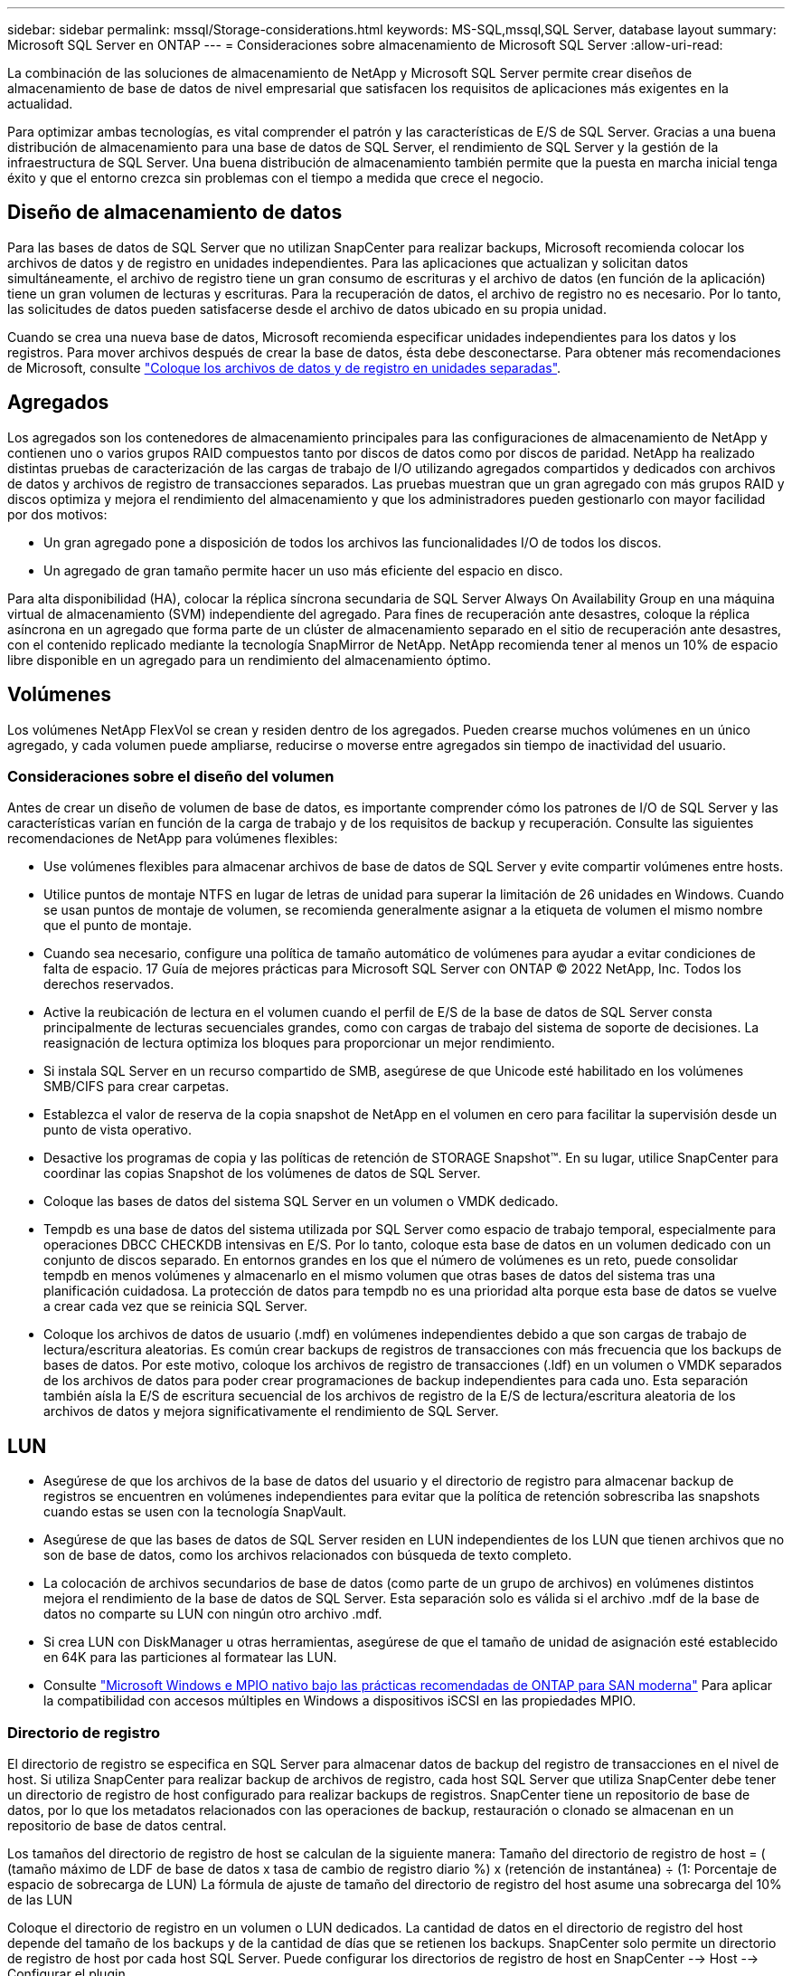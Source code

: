 ---
sidebar: sidebar 
permalink: mssql/Storage-considerations.html 
keywords: MS-SQL,mssql,SQL Server, database layout 
summary: Microsoft SQL Server en ONTAP 
---
= Consideraciones sobre almacenamiento de Microsoft SQL Server
:allow-uri-read: 


[role="lead"]
La combinación de las soluciones de almacenamiento de NetApp y Microsoft SQL Server permite crear diseños de almacenamiento de base de datos de nivel empresarial que satisfacen los requisitos de aplicaciones más exigentes en la actualidad.

Para optimizar ambas tecnologías, es vital comprender el patrón y las características de E/S de SQL Server. Gracias a una buena distribución de almacenamiento para una base de datos de SQL Server, el rendimiento de SQL Server y la gestión de la infraestructura de SQL Server. Una buena distribución de almacenamiento también permite que la puesta en marcha inicial tenga éxito y que el entorno crezca sin problemas con el tiempo a medida que crece el negocio.



== Diseño de almacenamiento de datos

Para las bases de datos de SQL Server que no utilizan SnapCenter para realizar backups, Microsoft recomienda colocar los archivos de datos y de registro en unidades independientes. Para las aplicaciones que actualizan y solicitan datos simultáneamente, el archivo de registro tiene un gran consumo de escrituras y el archivo de datos (en función de la aplicación) tiene un gran volumen de lecturas y escrituras. Para la recuperación de datos, el archivo de registro no es necesario. Por lo tanto, las solicitudes de datos pueden satisfacerse desde el archivo de datos ubicado en su propia unidad.

Cuando se crea una nueva base de datos, Microsoft recomienda especificar unidades independientes para los datos y los registros. Para mover archivos después de crear la base de datos, ésta debe desconectarse. Para obtener más recomendaciones de Microsoft, consulte link:https://docs.microsoft.com/en-us/sql/relational-databases/policy-based-management/place-data-and-log-files-on-separate-drives?view=sql-server-ver15["Coloque los archivos de datos y de registro en unidades separadas"^].



== Agregados

Los agregados son los contenedores de almacenamiento principales para las configuraciones de almacenamiento de NetApp y contienen uno o varios grupos RAID compuestos tanto por discos de datos como por discos de paridad. NetApp ha realizado distintas pruebas de caracterización de las cargas de trabajo de I/O utilizando agregados compartidos y dedicados con archivos de datos y archivos de registro de transacciones separados. Las pruebas muestran que un gran agregado con más grupos RAID y discos optimiza y mejora el rendimiento del almacenamiento y que los administradores pueden gestionarlo con mayor facilidad por dos motivos:

* Un gran agregado pone a disposición de todos los archivos las funcionalidades I/O de todos los discos.
* Un agregado de gran tamaño permite hacer un uso más eficiente del espacio en disco.


Para alta disponibilidad (HA), colocar la réplica síncrona secundaria de SQL Server Always On Availability Group en una máquina virtual de almacenamiento (SVM) independiente del agregado. Para fines de recuperación ante desastres, coloque la réplica asíncrona en un agregado que forma parte de un clúster de almacenamiento separado en el sitio de recuperación ante desastres, con el contenido replicado mediante la tecnología SnapMirror de NetApp. NetApp recomienda tener al menos un 10% de espacio libre disponible en un agregado para un rendimiento del almacenamiento óptimo.



== Volúmenes

Los volúmenes NetApp FlexVol se crean y residen dentro de los agregados. Pueden crearse muchos volúmenes en un único agregado, y cada volumen puede ampliarse, reducirse o moverse entre agregados sin tiempo de inactividad del usuario.



=== Consideraciones sobre el diseño del volumen

Antes de crear un diseño de volumen de base de datos, es importante comprender cómo los patrones de I/O de SQL Server y las características varían en función de la carga de trabajo y de los requisitos de backup y recuperación. Consulte las siguientes recomendaciones de NetApp para volúmenes flexibles:

* Use volúmenes flexibles para almacenar archivos de base de datos de SQL Server y evite compartir volúmenes entre hosts.
* Utilice puntos de montaje NTFS en lugar de letras de unidad para superar la limitación de 26 unidades en Windows. Cuando se usan puntos de montaje de volumen, se recomienda generalmente asignar a la etiqueta de volumen el mismo nombre que el punto de montaje.
* Cuando sea necesario, configure una política de tamaño automático de volúmenes para ayudar a evitar condiciones de falta de espacio. 17 Guía de mejores prácticas para Microsoft SQL Server con ONTAP © 2022 NetApp, Inc. Todos los derechos reservados.
* Active la reubicación de lectura en el volumen cuando el perfil de E/S de la base de datos de SQL Server consta principalmente de lecturas secuenciales grandes, como con cargas de trabajo del sistema de soporte de decisiones. La reasignación de lectura optimiza los bloques para proporcionar un mejor rendimiento.
* Si instala SQL Server en un recurso compartido de SMB, asegúrese de que Unicode esté habilitado en los volúmenes SMB/CIFS para crear carpetas.
* Establezca el valor de reserva de la copia snapshot de NetApp en el volumen en cero para facilitar la supervisión desde un punto de vista operativo.
* Desactive los programas de copia y las políticas de retención de STORAGE Snapshot™. En su lugar, utilice SnapCenter para coordinar las copias Snapshot de los volúmenes de datos de SQL Server.
* Coloque las bases de datos del sistema SQL Server en un volumen o VMDK dedicado.
* Tempdb es una base de datos del sistema utilizada por SQL Server como espacio de trabajo temporal, especialmente para operaciones DBCC CHECKDB intensivas en E/S. Por lo tanto, coloque esta base de datos en un volumen dedicado con un conjunto de discos separado. En entornos grandes en los que el número de volúmenes es un reto, puede consolidar tempdb en menos volúmenes y almacenarlo en el mismo volumen que otras bases de datos del sistema tras una planificación cuidadosa. La protección de datos para tempdb no es una prioridad alta porque esta base de datos se vuelve a crear cada vez que se reinicia SQL Server.
* Coloque los archivos de datos de usuario (.mdf) en volúmenes independientes debido a que son cargas de trabajo de lectura/escritura aleatorias. Es común crear backups de registros de transacciones con más frecuencia que los backups de bases de datos. Por este motivo, coloque los archivos de registro de transacciones (.ldf) en un volumen o VMDK separados de los archivos de datos para poder crear programaciones de backup independientes para cada uno. Esta separación también aísla la E/S de escritura secuencial de los archivos de registro de la E/S de lectura/escritura aleatoria de los archivos de datos y mejora significativamente el rendimiento de SQL Server.




== LUN

* Asegúrese de que los archivos de la base de datos del usuario y el directorio de registro para almacenar backup de registros se encuentren en volúmenes independientes para evitar que la política de retención sobrescriba las snapshots cuando estas se usen con la tecnología SnapVault.
* Asegúrese de que las bases de datos de SQL Server residen en LUN independientes de los LUN que tienen archivos que no son de base de datos, como los archivos relacionados con búsqueda de texto completo.
* La colocación de archivos secundarios de base de datos (como parte de un grupo de archivos) en volúmenes distintos mejora el rendimiento de la base de datos de SQL Server. Esta separación solo es válida si el archivo .mdf de la base de datos no comparte su LUN con ningún otro archivo .mdf.
* Si crea LUN con DiskManager u otras herramientas, asegúrese de que el tamaño de unidad de asignación esté establecido en 64K para las particiones al formatear las LUN.
* Consulte link:https://www.netapp.com/media/10680-tr4080.pdf["Microsoft Windows e MPIO nativo bajo las prácticas recomendadas de ONTAP para SAN moderna"] Para aplicar la compatibilidad con accesos múltiples en Windows a dispositivos iSCSI en las propiedades MPIO.




=== Directorio de registro

El directorio de registro se especifica en SQL Server para almacenar datos de backup del registro de transacciones en el nivel de host. Si utiliza SnapCenter para realizar backup de archivos de registro, cada host SQL Server que utiliza SnapCenter debe tener un directorio de registro de host configurado para realizar backups de registros. SnapCenter tiene un repositorio de base de datos, por lo que los metadatos relacionados con las operaciones de backup, restauración o clonado se almacenan en un repositorio de base de datos central.

Los tamaños del directorio de registro de host se calculan de la siguiente manera:
Tamaño del directorio de registro de host = ( (tamaño máximo de LDF de base de datos x tasa de cambio de registro diario %) x (retención de instantánea) ÷ (1: Porcentaje de espacio de sobrecarga de LUN)
La fórmula de ajuste de tamaño del directorio de registro del host asume una sobrecarga del 10% de las LUN

Coloque el directorio de registro en un volumen o LUN dedicados. La cantidad de datos en el directorio de registro del host depende del tamaño de los backups y de la cantidad de días que se retienen los backups. SnapCenter solo permite un directorio de registro de host por cada host SQL Server. Puede configurar los directorios de registro de host en SnapCenter --> Host --> Configurar el plugin.

[TIP]
====
*NetApp recomienda* lo siguiente para un directorio de registro de host:

* Asegúrese de que el directorio de registro de host no esté compartido por ningún otro tipo de datos que pueda dañar los datos de la instantánea de backup.
* No coloque bases de datos de usuario ni bases de datos del sistema en un LUN que aloje puntos de montaje.
* Cree el directorio de registro de host en el volumen FlexVol dedicado al cual SnapCenter copia los registros de transacciones.
* Utilice los asistentes de SnapCenter para migrar bases de datos al almacenamiento NetApp de modo que las bases de datos se almacenen en ubicaciones válidas, lo que permite realizar correctamente las operaciones de backup y restauración de SnapCenter. Tenga en cuenta que el proceso de migración es disruptivo y puede provocar que las bases de datos se desconecten mientras se realiza la migración.
* Deben establecerse las siguientes condiciones para las instancias de clúster de conmutación por error (FCI) de SQL Server:
+
** Si va a utilizar una instancia de clúster de conmutación al nodo de respaldo, el LUN del directorio de registro de host debe ser un recurso de disco de clúster en el mismo grupo de clústeres que la instancia de SQL Server que se va a realizar el backup de SnapCenter.
** Si utiliza una instancia de clúster de conmutación al nodo de respaldo, las bases de datos de usuario deben colocarse en LUN compartidos que sean recursos de clúster de discos físicos asignados al grupo de clústeres asociado con la instancia de SQL Server.




====